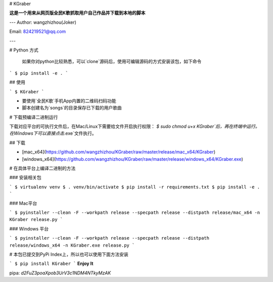 # KGraber

**这是一个用来从网页版全民K歌抓取用户自己作品并下载到本地的脚本**

---
Author: wangzhizhou(Joker)

Email: 824219521@qq.com

---

# Python 方式

    如果你对python比较熟悉，可以`clone`源码后，使用可编辑源码的方式安装该包，如下命令

```
$ pip install -e .
```

## 使用

```
$ KGraber
```

- 要使用`全民K歌`手机App内置的二维码扫码功能

- 脚本创建名为`songs`的目录保存已下载的用户歌曲


# 下载预编译二进制运行

下载对应平台的可执行文件后，在Mac/Linux下需要给文件开启执行权限： `$ sudo chmod u+x KGraber`后，再在终端中运行。在Windows下可以直接点击`.exe`文件执行。

## 下载

- [mac_x64](https://github.com/wangzhizhou/KGraber/raw/master/release/mac_x64/KGraber)

- [windows_x64](https://github.com/wangzhizhou/KGraber/raw/master/release/windows_x64/KGraber.exe)

# 在具体平台上编译二进制的方法

### 安装相关包

```
$ virtualenv venv
$ . venv/bin/activate
$ pip install -r requirements.txt
$ pip install -e .
```

### Mac平台

```
$ pyinstaller --clean -F --workpath release --specpath release --distpath release/mac_x64 -n KGraber release.py
```

### Windows 平台

```
$ pyinstaller --clean -F --workpath release --specpath release --distpath release/windows_x64 -n KGraber.exe release.py
```

# 本包已提交到PyPi Index上，所以也可以使用下面方法安装

```
$ pip install KGraber
```
**Enjoy It**


pipa: `d2FuZ3poaXpob3UrV3c1NDM4NTkyMzAK`

